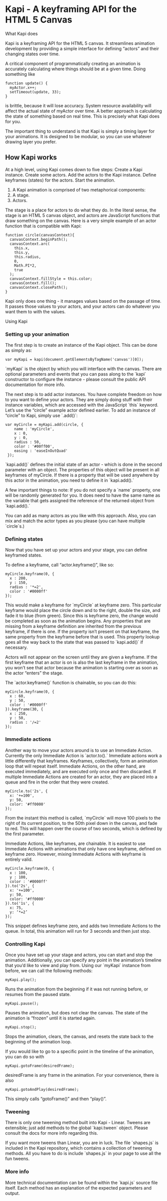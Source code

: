 * Kapi - A keyframing API for the HTML 5 Canvas

What Kapi does


Kapi is a keyframing API for the HTML 5 canvas.  It streamlines animation development by providing a simple interface for defining “actors” and their changing states over time.

A critical component of programmatically creating an animation is accurately calculating where things should be at a given time.  Doing something like

#+BEGIN_SRC
function update() {
  myActor.x++;
  setTimeout(update, 33);
}
#+END_SRC

is brittle, because it will lose accuracy.  System resource availability will affect the actual state of myActor over time.  A better approach is calculating the state of something based on real time.  This is precisely what Kapi does for you.

The important thing to understand is that Kapi is simply a timing layer for your animations.  It is designed to be modular, so you can use whatever drawing layer you prefer.

** How Kapi works

At a high level, using Kapi comes down to five steps:
Create a Kapi instance.
Create some actors.
Add the actors to the Kapi instance.
Define keyframes (states) for the actors.
Start the animation.


1.  A Kapi animation is comprised of two metaphorical components:
2.  A stage.
3.  Actors.


The stage is a place for actors to do what they do.  In the literal sense, the stage is an HTML 5 canvas object, and actors are JavaScript functions that draw something on the canvas.  Here is a very simple example of an actor function that is compatible with Kapi:

#+BEGIN_SRC
function circle(canvasContext){
  canvasContext.beginPath();
  canvasContext.arc(
    this.x,
    this.y,
    this.radius,
    0,
    Math.PI*2, 
    true
  );
  canvasContext.fillStyle = this.color;
  canvasContext.fill();
  canvasContext.closePath();
}
#+END_SRC

Kapi only does one thing - it manages values based on the passage of time.  It passes those values to your actors, and your actors can do whatever you want them to with the values.

Using Kapi

*** Setting up your animation

The first step is to create an instance of the Kapi object.  This can be done as simply as:

#+BEGIN_SRC
var myKapi = kapi(document.getElementsByTagName('canvas')[0]);
#+END_SRC

`myKapi` is the object by which you will interface with the canvas.  There are optional parameters and events that you can pass along to the `kapi` constructor to configure the instance - please consult the public API documentation for more info.

The next step is to add actor instances.  You have complete freedom on how to you want to define your actors.  They are simply doing stuff with their instance variables, which are accessed with the JavaScript `this` keyword.  Let’s use the “circle” example actor defined earlier.  To add an instance of “circle” to Kapi, simply use `.add()`:

#+BEGIN_SRC
var myCircle = myKapi.add(circle, {	
    name : 'myCircle',
    x : 0,
    y : 0,
    radius : 50,
    color : '#00ff00',
    easing : 'easeInOutQuad'
 });
#+END_SRC

`kapi.add()` defines the initial state of an actor - which is done in the second parameter with an object.  The properties of this object will be present in all keyframes of myCircle.  If there is a property that will be used anywhere by this actor in the animation, you need to define it in `kapi.add().`

A few important things to note:  If you do not specify a `name` property, one will be randomly generated for you.  It does need to have the same name as the variable that gets assigned the reference of the returned object from `kapi.add().`

You can add as many actors as you like with this approach.  Also, you can mix and match the actor types as you please (you can have multiple `circle`s.)

*** Defining states

Now that you have set up your actors and your stage, you can define keyframed states.

To define a keyframe, call “actor.keyframe()”, like so:

#+BEGIN_SRC
myCircle.keyframe(0, {
  x : 200,
  y : 150,
  radius : '*=2',
  color : '#0000ff'
});
#+END_SRC

This would make a keyframe for `myCircle` at keyframe zero.  This particular keyframe would place the circle down and to the right, double the size, and fade it to blue (from green).  Since this is keyframe zero, the change would be completed as soon as the animation begins.  Any properties that are missing from a keyframe definition are inherited from the previous keyframe, if there is one.  If the property isn’t present on that keyframe, the same property from the keyframe before that is used.  This property lookup goes all the way back to the state that was passed to `kapi.add()` if necessary.

Actors will not appear on the screen until they are given a keyframe.  If the first keyframe that an actor is on is also the last keyframe in the animation, you won’t see that actor because the animation is starting over as soon as the actor “enters” the stage.

The `actor.keyframe()` function is chainable, so you can do this:

#+BEGIN_SRC
myCircle.keyframe(0, {
  x : 60,
  y : 50,
  color : '#0000ff'
}).keyframe(30, {
  x : 250,
  y : 50,
  radius : '/=2'
});
#+END_SRC

*** Immediate actions

Another way to move your actors around is to use an Immediate Action.  Currently the only Immediate Action is `actor.to().`  Immediate actions work a little differently that keyframes.  Keyframes, collectively, form an animation loop that will repeat itself.  Immediate Actions, on the other hand, are executed immediately, and are executed only once and then discarded.  If multiple Immediate Actions are created for an actor, they are placed into a queue and fire in the order that they were created.

#+BEGIN_SRC
myCircle.to('2s', {
  x: '+=100',
  y: 50,
  color: '#ff0000'
});
#+END_SRC

From the instant this method is called, `myCircle` will move 100 pixels to the right of its current position, to the 50th pixel down in the canvas, and fade to red.  This will happen over the course of two seconds, which is defined by the first parameter.

Immediate Actions, like keyframes, are chainable.  It is easiest to use Immediate Actions with animations that only have one keyframe, defined on keyframe zero.  However, mixing Immediate Actions with keyframe is entirely valid.

#+BEGIN_SRC
myCircle.keyframe(0, {
  x : 100,
  y : 100,
  color : '#0000ff'
}).to('2s', {
  x: '+=100',
  y: 50,
  color: '#ff0000'
}).to('1s', {
  x: 75,
  y: ‘*=2’
});
#+END_SRC

This snippet defines keyframe zero, and adds two Immediate Actions to the queue.  In total, this animation will run for 3 seconds and then just stop.

*** Controlling Kapi

Once you have set up your stage and actors, you can start and stop the animation.  Additionally, you can specify any point in the animation’s timeline that you’d like to view and play from.  Using our `myKapi` instance from before, we can call the following methods:

#+BEGIN_SRC
myKapi.play();
#+END_SRC

Runs the animation from the beginning if it was not running before, or resumes from the paused state.

#+BEGIN_SRC
myKapi.pause();
#+END_SRC

Pauses the animation, but does not clear the canvas.  The state of the animation is “frozen” until it is started again.

#+BEGIN_SRC
myKapi.stop();
#+END_SRC

Stops the animation, clears, the canvas, and resets the state back to the beginning of the animation loop.

If you would like to go to a specific point in the timeline of the animation, you can do so with 

#+BEGIN_SRC
myKapi.gotoFrame(desiredFrame);
#+END_SRC

desiredFrame is any frame in the animation.  For your convenience, there is also 

#+BEGIN_SRC
myKapi.gotoAndPlay(desiredFrame);
#+END_SRC

This simply calls  “gotoFrame()” and then “play()”.

*** Tweening

There is only one tweening method built into Kapi - Linear.  Tweens are extensible; just add methods to the global `kapi.tween` object.  Please consult the docs for more info regarding this.

If you want more tweens than Linear, you are in luck.  The file `shapes.js` is included in the Kapi repository, which contains a collection of tweening methods.  All you have to do is include `shapes.js` in your page to use all the fun tweens.

*** More info

More technical documentation can be found within the `kapi.js` source file itself.  Each method has an explanation of the expected parameters and output.